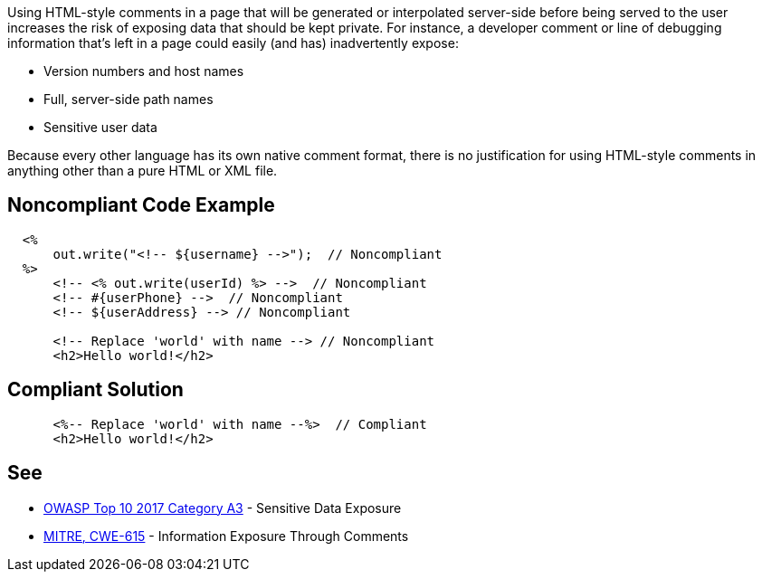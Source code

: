 Using HTML-style comments in a page that will be generated or interpolated server-side before being served to the user increases the risk of exposing data that should be kept private. For instance, a developer comment or line of debugging information that's left in a page could easily (and has) inadvertently expose:

* Version numbers and host names
* Full, server-side path names
* Sensitive user data

Because every other language has its own native comment format, there is no justification for using HTML-style comments in anything other than a pure HTML or XML file.


== Noncompliant Code Example

----
  <%
      out.write("<!-- ${username} -->");  // Noncompliant
  %>
      <!-- <% out.write(userId) %> -->  // Noncompliant
      <!-- #{userPhone} -->  // Noncompliant
      <!-- ${userAddress} --> // Noncompliant

      <!-- Replace 'world' with name --> // Noncompliant
      <h2>Hello world!</h2>
----


== Compliant Solution

----
      <%-- Replace 'world' with name --%>  // Compliant
      <h2>Hello world!</h2>
----


== See

* https://www.owasp.org/index.php/Top_10-2017_A3-Sensitive_Data_Exposure[OWASP Top 10 2017 Category A3] - Sensitive Data Exposure
* http://cwe.mitre.org/data/definitions/615.html[MITRE, CWE-615] - Information Exposure Through Comments


